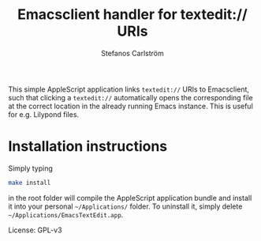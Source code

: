 #+TITLE: Emacsclient handler for textedit:// URIs
#+AUTHOR: Stefanos Carlström
#+EMAIL: stefanos.carlstrom@gmail.com

This simple AppleScript application links =textedit://= URIs to
Emacsclient, such that clicking a =textedit://= automatically opens
the corresponding file at the correct location in the already running
Emacs instance. This is useful for e.g. Lilypond files.

* Installation instructions
  Simply typing
  #+BEGIN_SRC sh
    make install
  #+END_SRC
  in the root folder will compile the AppleScript application bundle
  and install it into your personal =~/Applications/= folder. To
  uninstall it, simply delete =~/Applications/EmacsTextEdit.app=.


License: GPL-v3
